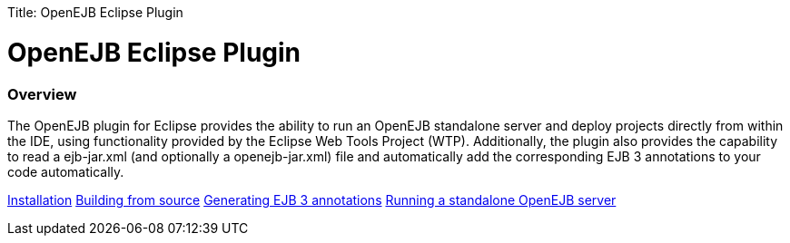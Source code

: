 :doctype: book

Title: OpenEJB Eclipse Plugin +++<a name="OpenEJBEclipsePlugin-OpenEJBEclipsePlugin">++++++</a>+++

= OpenEJB Eclipse Plugin

+++<a name="OpenEJBEclipsePlugin-Overview">++++++</a>+++

[discrete]
=== Overview

The OpenEJB plugin for Eclipse provides the ability to run an OpenEJB standalone server and deploy projects directly from within the IDE, using functionality provided by the Eclipse Web Tools Project (WTP).
Additionally, the plugin also provides the capability to read a ejb-jar.xml (and optionally a openejb-jar.xml) file and automatically add the corresponding EJB 3 annotations to your code automatically.

link:installation.html[Installation] link:building-from-source.html[Building from source] link:generating-ejb-3-annotations.html[Generating EJB 3 annotations] link:running-a-standalone-openejb-server.html[Running a standalone OpenEJB server]
